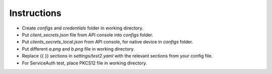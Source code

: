 Instructions
------------

-  Create *configs* and *credentials* folder in working directory.
-  Put *client_secrets.json* file from API console into *configs* folder.
-  Put *clients_secrets_local.json* from API console, for native device in *configs* folder.
-  Put different *a.png* and *b.png* file in working directory.
-  Replace {{ }} sections in *settings/test2.yaml* with the relevant sections from your config file.
-  For ServiceAuth test, place PKCS12 file in working directory.
